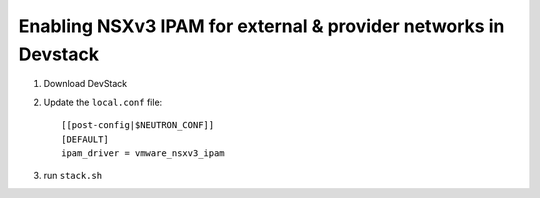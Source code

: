 =================================================================
 Enabling NSXv3 IPAM for external & provider networks in Devstack
=================================================================

1. Download DevStack

2. Update the ``local.conf`` file::

    [[post-config|$NEUTRON_CONF]]
    [DEFAULT]
    ipam_driver = vmware_nsxv3_ipam

3. run ``stack.sh``
